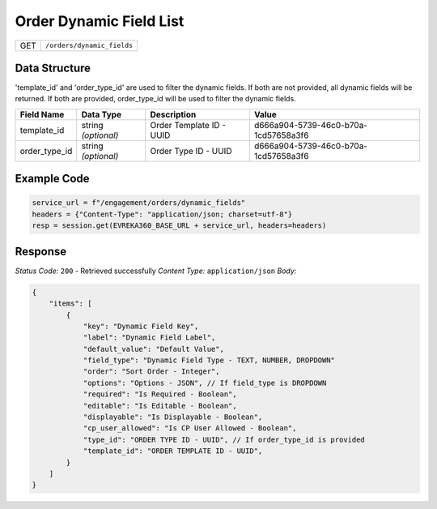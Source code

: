 Order Dynamic Field List
-------------------------

.. table::

   +-------------------+--------------------------------------------+
   | GET               | ``/orders/dynamic_fields``                 |
   +-------------------+--------------------------------------------+


Data Structure
^^^^^^^^^^^^^^^^^
'template_id' and 'order_type_id' are used to filter the dynamic fields. If both are not provided, all dynamic fields will be returned. If both are provided, order_type_id will be used to filter the dynamic fields.

.. table::
    :width: 100%

    +-------------------------+--------------------------------------------------------------+---------------------------------------------------+-------------------------------------------------------+
    | Field Name              | Data Type                                                    | Description                                       | Value                                                 |
    +=========================+==============================================================+===================================================+=======================================================+
    | template_id             | string *(optional)*                                          | Order Template ID - UUID                          | d666a904-5739-46c0-b70a-1cd57658a3f6                  |
    +-------------------------+--------------------------------------------------------------+---------------------------------------------------+-------------------------------------------------------+
    | order_type_id           | string *(optional)*                                          | Order Type ID - UUID                              | d666a904-5739-46c0-b70a-1cd57658a3f6                  |
    +-------------------------+--------------------------------------------------------------+---------------------------------------------------+-------------------------------------------------------+


Example Code
^^^^^^^^^^^^^^^^^

.. code-block:: python

   service_url = f"/engagement/orders/dynamic_fields"
   headers = {"Content-Type": "application/json; charset=utf-8"}
   resp = session.get(EVREKA360_BASE_URL + service_url, headers=headers)

Response
^^^^^^^^^^^^^^^^^
*Status Code:* ``200`` - Retrieved successfully
*Content Type:* ``application/json``
*Body:*

.. code-block:: json

    {
        "items": [
            {
                "key": "Dynamic Field Key",
                "label": "Dynamic Field Label",
                "default_value": "Default Value",
                "field_type": "Dynamic Field Type - TEXT, NUMBER, DROPDOWN"
                "order": "Sort Order - Integer",
                "options": "Options - JSON", // If field_type is DROPDOWN
                "required": "Is Required - Boolean",
                "editable": "Is Editable - Boolean",
                "displayable": "Is Displayable - Boolean",
                "cp_user_allowed": "Is CP User Allowed - Boolean",
                "type_id": "ORDER TYPE ID - UUID", // If order_type_id is provided
                "template_id": "ORDER TEMPLATE ID - UUID",
            }
        ]
    }
